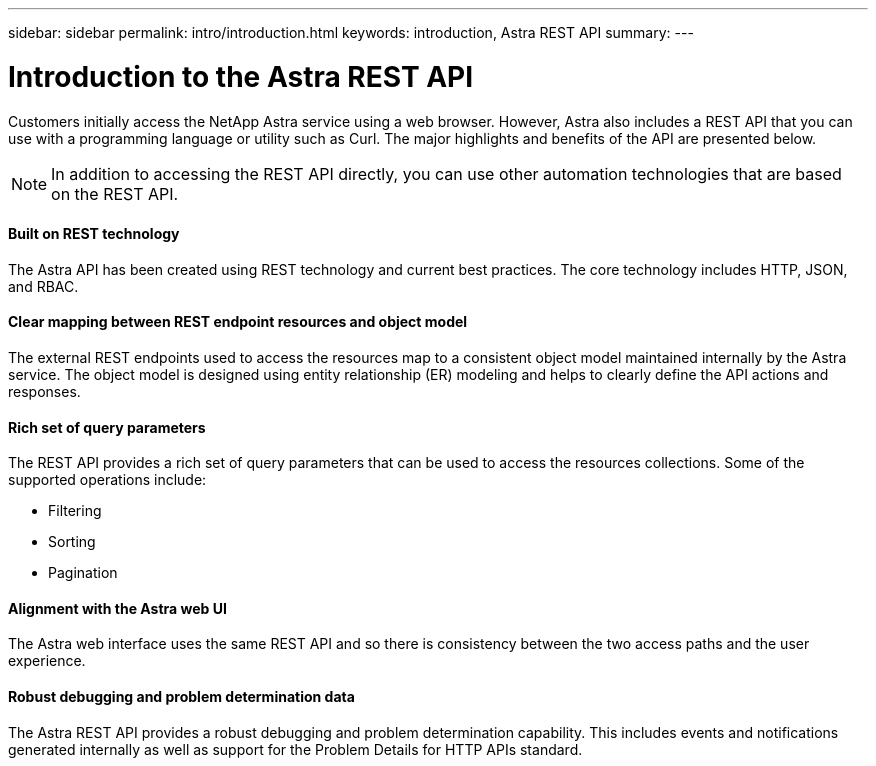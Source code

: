 ---
sidebar: sidebar
permalink: intro/introduction.html
keywords: introduction, Astra REST API
summary:
---

= Introduction to the Astra REST API
:hardbreaks:
:nofooter:
:icons: font
:linkattrs:
:imagesdir: ./media/

[.lead]
Customers initially access the NetApp Astra service using a web browser. However, Astra also includes a REST API that you can use with a programming language or utility such as Curl. The major highlights and benefits of the API are presented below.

[NOTE]
In addition to accessing the REST API directly, you can use other automation technologies that are based on the REST API.

==== Built on REST technology

The Astra API has been created using REST technology and current best practices. The core technology includes HTTP, JSON, and RBAC.

==== Clear mapping between REST endpoint resources and object model

The external REST endpoints used to access the resources map to a consistent object model maintained internally by the Astra service. The object model is designed using entity relationship (ER) modeling and helps to clearly define the API actions and responses.

==== Rich set of query parameters

The REST API provides a rich set of query parameters that can be used to access the resources collections. Some of the supported operations include:

* Filtering
* Sorting
* Pagination

==== Alignment with the Astra web UI

The Astra web interface uses the same REST API and so there is consistency between the two access paths and the user experience.

==== Robust debugging and problem determination data

The Astra REST API provides a robust debugging and problem determination capability. This includes events and notifications generated internally as well as support for the Problem Details for HTTP APIs standard.

